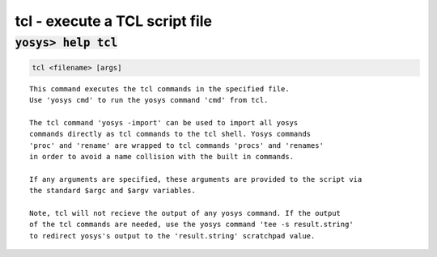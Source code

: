 ===============================
tcl - execute a TCL script file
===============================

.. raw:: latex

    \begin{comment}

:code:`yosys> help tcl`
--------------------------------------------------------------------------------

.. container:: cmdref


    .. code:: yoscrypt

        tcl <filename> [args]

    ::

        This command executes the tcl commands in the specified file.
        Use 'yosys cmd' to run the yosys command 'cmd' from tcl.

        The tcl command 'yosys -import' can be used to import all yosys
        commands directly as tcl commands to the tcl shell. Yosys commands
        'proc' and 'rename' are wrapped to tcl commands 'procs' and 'renames'
        in order to avoid a name collision with the built in commands.

        If any arguments are specified, these arguments are provided to the script via
        the standard $argc and $argv variables.

        Note, tcl will not recieve the output of any yosys command. If the output
        of the tcl commands are needed, use the yosys command 'tee -s result.string'
        to redirect yosys's output to the 'result.string' scratchpad value.

.. raw:: latex

    \end{comment}

.. only:: latex

    ::

        
            tcl <filename> [args]
        
        This command executes the tcl commands in the specified file.
        Use 'yosys cmd' to run the yosys command 'cmd' from tcl.
        
        The tcl command 'yosys -import' can be used to import all yosys
        commands directly as tcl commands to the tcl shell. Yosys commands
        'proc' and 'rename' are wrapped to tcl commands 'procs' and 'renames'
        in order to avoid a name collision with the built in commands.
        
        If any arguments are specified, these arguments are provided to the script via
        the standard $argc and $argv variables.
        
        Note, tcl will not recieve the output of any yosys command. If the output
        of the tcl commands are needed, use the yosys command 'tee -s result.string'
        to redirect yosys's output to the 'result.string' scratchpad value.
        
